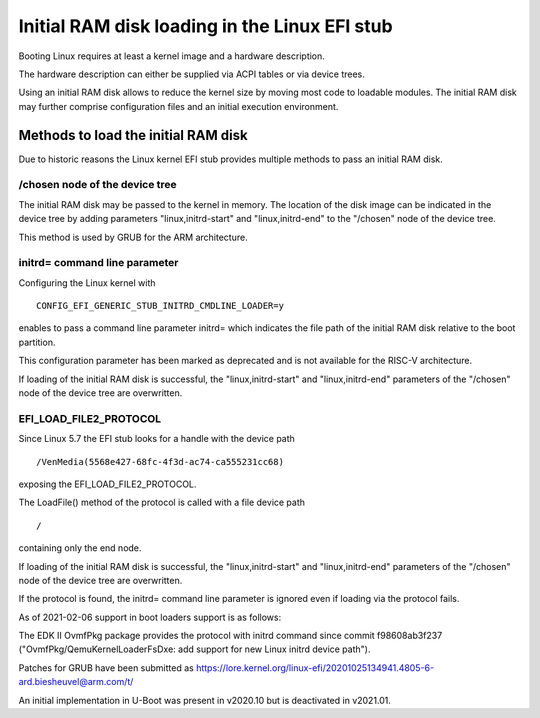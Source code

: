 Initial RAM disk loading in the Linux EFI stub
==============================================

Booting Linux requires at least a kernel image and a hardware description.

The hardware description can either be supplied via ACPI tables or via
device trees.

Using an initial RAM disk allows to reduce the kernel size by moving most
code to loadable modules. The initial RAM disk may further comprise
configuration files and an initial execution environment.

Methods to load the initial RAM disk
------------------------------------

Due to historic reasons the Linux kernel EFI stub provides multiple methods
to pass an initial RAM disk.

.. The rest is valid for ARM and RISC-V but how about x86?

/chosen node of the device tree
~~~~~~~~~~~~~~~~~~~~~~~~~~~~~~~

The initial RAM disk may be passed to the kernel in memory. The location of the
disk image can be indicated in the device tree by adding parameters
"linux,initrd-start" and "linux,initrd-end" to the "/chosen" node of the device
tree.

This method is used by GRUB for the ARM architecture.

initrd= command line parameter
~~~~~~~~~~~~~~~~~~~~~~~~~~~~~~

Configuring the Linux kernel with

::

    CONFIG_EFI_GENERIC_STUB_INITRD_CMDLINE_LOADER=y

enables to pass a command line parameter initrd= which indicates the file path
of the initial RAM disk relative to the boot partition.

This configuration parameter has been marked as deprecated and is not available
for the RISC-V architecture.

If loading of the initial RAM disk is successful, the "linux,initrd-start" and
"linux,initrd-end" parameters of the "/chosen" node of the device tree are
overwritten.

EFI_LOAD_FILE2_PROTOCOL
~~~~~~~~~~~~~~~~~~~~~~~

Since Linux 5.7 the EFI stub looks for a handle with the device path

::

    /VenMedia(5568e427-68fc-4f3d-ac74-ca555231cc68)

exposing the EFI_LOAD_FILE2_PROTOCOL.

The LoadFile() method of the protocol is called with a file device path

::

    /

containing only the end node.

If loading of the initial RAM disk is successful, the "linux,initrd-start" and
"linux,initrd-end" parameters of the "/chosen" node of the device tree are
overwritten.

If the protocol is found, the initrd= command line parameter is ignored even if
loading via the protocol fails.

As of 2021-02-06 support in boot loaders support is as follows:

The EDK II OvmfPkg package provides the protocol with initrd command since
commit f98608ab3f237 ("OvmfPkg/QemuKernelLoaderFsDxe: add support for new Linux
initrd device path").

Patches for GRUB have been submitted as
https://lore.kernel.org/linux-efi/20201025134941.4805-6-ard.biesheuvel@arm.com/t/

An initial implementation in U-Boot was present in v2020.10 but is deactivated
in v2021.01.
